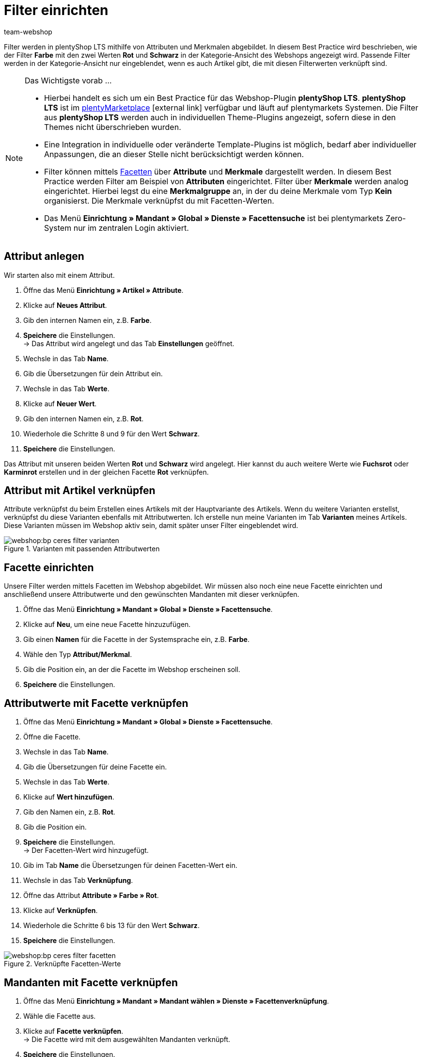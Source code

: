 = Filter einrichten
:lang: de
:keywords: Webshop, Mandant, Standard, plentyShop LTS, Plugin, Filter
:position: 50
:author: team-webshop

Filter werden in plentyShop LTS mithilfe von Attributen und Merkmalen abgebildet. In diesem Best Practice wird beschrieben, wie der Filter *Farbe* mit den zwei Werten *Rot* und *Schwarz* in der Kategorie-Ansicht des Webshops angezeigt wird. Passende Filter werden in der Kategorie-Ansicht nur eingeblendet, wenn es auch Artikel gibt, die mit diesen Filterwerten verknüpft sind.

[NOTE]
.Das Wichtigste vorab ...
====
* Hierbei handelt es sich um ein Best Practice für das Webshop-Plugin *plentyShop LTS*. *plentyShop LTS* ist im link:https://marketplace.plentymarkets.com/plugins/templates/Ceres_4697[plentyMarketplace^]{nbsp}icon:external-link[] verfügbar und läuft auf plentymarkets Systemen. Die Filter aus *plentyShop LTS* werden auch in individuellen Theme-Plugins angezeigt, sofern diese  in den Themes nicht überschrieben wurden.
* Eine Integration in individuelle oder veränderte Template-Plugins ist möglich, bedarf aber individueller Anpassungen, die an dieser Stelle nicht berücksichtigt werden können.
* Filter können mittels xref:omni-channel:facettensuche.adoc#100[Facetten] über *Attribute* und *Merkmale* dargestellt werden. In diesem Best Practice werden Filter am Beispiel von *Attributen* eingerichtet. Filter über *Merkmale* werden analog eingerichtet. Hierbei legst du eine *Merkmalgruppe* an, in der du deine Merkmale vom Typ *Kein* organisierst. Die Merkmale verknüpfst du mit Facetten-Werten.
* Das Menü *Einrichtung » Mandant » Global » Dienste » Facettensuche* ist bei plentymarkets Zero-System nur im zentralen Login aktiviert.
====

== Attribut anlegen

Wir starten also mit einem Attribut.

. Öffne das Menü *Einrichtung » Artikel » Attribute*.
. Klicke auf *Neues Attribut*.
. Gib den internen Namen ein, z.B. *Farbe*.
. *Speichere* die Einstellungen. +
→ Das Attribut wird angelegt und das Tab *Einstellungen* geöffnet.
. Wechsle in das Tab *Name*.
. Gib die Übersetzungen für dein Attribut ein.
. Wechsle in das Tab *Werte*.
. Klicke auf *Neuer Wert*.
. Gib den internen Namen ein, z.B. *Rot*.
. Wiederhole die Schritte 8 und 9 für den Wert *Schwarz*.
. *Speichere* die Einstellungen.

Das Attribut mit unseren beiden Werten *Rot* und *Schwarz* wird angelegt. Hier kannst du auch weitere Werte wie *Fuchsrot* oder *Karminrot* erstellen und in der gleichen Facette *Rot* verknüpfen.

== Attribut mit Artikel verknüpfen

Attribute verknüpfst du beim Erstellen eines Artikels mit der Hauptvariante des Artikels. Wenn du weitere Varianten erstellst, verknüpfst du diese Varianten ebenfalls mit Attributwerten. Ich erstelle nun meine Varianten im Tab *Varianten* meines Artikels. Diese Varianten müssen im Webshop aktiv sein, damit später unser Filter eingeblendet wird.

[[filter-varianten]]
.Varianten mit passenden Attributwerten
image::webshop:bp-ceres-filter-varianten.png[]

== Facette einrichten

Unsere Filter werden mittels Facetten im Webshop abgebildet. Wir müssen also noch eine neue Facette einrichten und anschließend unsere Attributwerte und den gewünschten Mandanten mit dieser verknüpfen.

. Öffne das Menü *Einrichtung » Mandant » Global » Dienste » Facettensuche*.
. Klicke auf *Neu*, um eine neue Facette hinzuzufügen.
. Gib einen *Namen* für die Facette in der Systemsprache ein, z.B. *Farbe*.
. Wähle den Typ *Attribut/Merkmal*.
. Gib die Position ein, an der die Facette im Webshop erscheinen soll.
. *Speichere* die Einstellungen.

== Attributwerte mit Facette verknüpfen

. Öffne das Menü *Einrichtung » Mandant » Global » Dienste » Facettensuche*.
. Öffne die Facette.
. Wechsle in das Tab *Name*.
. Gib die Übersetzungen für deine Facette ein.
. Wechsle in das Tab *Werte*.
. Klicke auf *Wert hinzufügen*.
. Gib den Namen ein, z.B. *Rot*.
. Gib die Position ein.
. *Speichere* die Einstellungen. +
→ Der Facetten-Wert wird hinzugefügt.
. Gib im Tab *Name* die Übersetzungen für deinen Facetten-Wert ein.
. Wechsle in das Tab *Verknüpfung*.
. Öffne das Attribut *Attribute » Farbe » Rot*.
. Klicke auf *Verknüpfen*.
. Wiederhole die Schritte 6 bis 13 für den Wert *Schwarz*.
. *Speichere* die Einstellungen.

[[filter-facetten]]
.Verknüpfte Facetten-Werte
image::webshop:bp-ceres-filter-facetten.png[]

== Mandanten mit Facette verknüpfen

. Öffne das Menü *Einrichtung » Mandant » Mandant wählen » Dienste » Facettenverknüpfung*.
. Wähle die Facette aus.
. Klicke auf *Facette verknüpfen*. +
→ Die Facette wird mit dem ausgewählten Mandanten verknüpft.
. *Speichere* die Einstellungen.

== Plugin bereitstellen

Nun stellen wir unser Plugin-Set noch einmal im Menü *Plugins » Plugin Übersicht* durch Klick auf *Speichern & Plugins bereitstellen* bereit, um die Änderungen zu übernehmen und erhalten die Filter in der *Suche* und in der *Kategorie-Ansicht*.

[[filter-frontend]]
.Gewählter Filter in Kategorie-Ansicht
image::webshop:bp-ceres-filter-frontend.png[]
